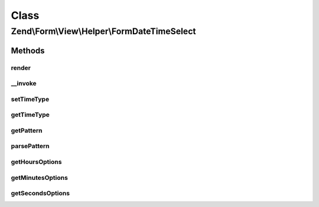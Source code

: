 .. Form/View/Helper/FormDateTimeSelect.php generated using docpx on 01/30/13 03:02pm


Class
*****

Zend\\Form\\View\\Helper\\FormDateTimeSelect
============================================

Methods
-------

render
++++++

.. function:: render()


    Render a date element that is composed of six selects

    :param ElementInterface: 

    :throws \Zend\Form\Exception\InvalidArgumentException: 
    :throws \Zend\Form\Exception\DomainException: 

    :rtype: string 



__invoke
++++++++

.. function:: __invoke()


    Invoke helper as function
    
    Proxies to {@link render()}.

    :param \Zend\Form\ElementInterface: 
    :param int: 
    :param int|null|string: 
    :param null|string: 

    :rtype: string 



setTimeType
+++++++++++

.. function:: setTimeType()


    @param  int $timeType

    :rtype: FormDateTimeSelect 



getTimeType
+++++++++++

.. function:: getTimeType()


    @return int



getPattern
++++++++++

.. function:: getPattern()


    Override to also get time part

    :rtype: string 



parsePattern
++++++++++++

.. function:: parsePattern()


    Parse the pattern

    :rtype: array 



getHoursOptions
+++++++++++++++

.. function:: getHoursOptions()


    Create a key => value options for hours

    :param string: Pattern to use for hours

    :rtype: array 



getMinutesOptions
+++++++++++++++++

.. function:: getMinutesOptions()


    Create a key => value options for minutes

    :param string: Pattern to use for minutes

    :rtype: array 



getSecondsOptions
+++++++++++++++++

.. function:: getSecondsOptions()


    Create a key => value options for seconds

    :param string: Pattern to use for seconds

    :rtype: array 



